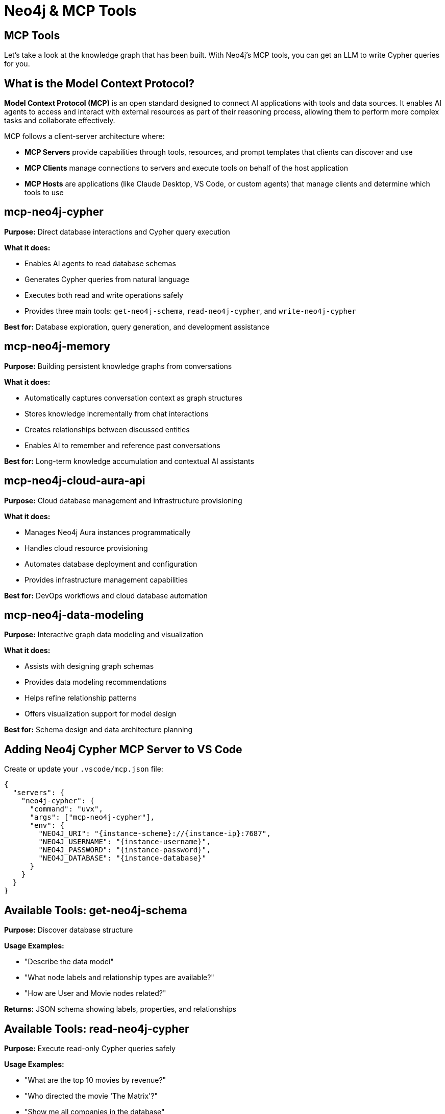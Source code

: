 = Neo4j & MCP Tools
:order: 1
:type: lesson


[.slide.discrete]
== MCP Tools

Let's take a look at the knowledge graph that has been built. With Neo4j's MCP tools, you can get an LLM to write Cypher queries for you.

[.slide]
== What is the Model Context Protocol?

**Model Context Protocol (MCP)** is an open standard designed to connect AI applications with tools and data sources. It enables AI agents to access and interact with external resources as part of their reasoning process, allowing them to perform more complex tasks and collaborate effectively.

MCP follows a client-server architecture where:

* **MCP Servers** provide capabilities through tools, resources, and prompt templates that clients can discover and use
* **MCP Clients** manage connections to servers and execute tools on behalf of the host application
* **MCP Hosts** are applications (like Claude Desktop, VS Code, or custom agents) that manage clients and determine which tools to use

[.slide]
== mcp-neo4j-cypher

**Purpose:** Direct database interactions and Cypher query execution

**What it does:**

* Enables AI agents to read database schemas
* Generates Cypher queries from natural language
* Executes both read and write operations safely
* Provides three main tools: `get-neo4j-schema`, `read-neo4j-cypher`, and `write-neo4j-cypher`

**Best for:** Database exploration, query generation, and development assistance

[.slide]
== mcp-neo4j-memory

**Purpose:** Building persistent knowledge graphs from conversations

**What it does:**

* Automatically captures conversation context as graph structures
* Stores knowledge incrementally from chat interactions
* Creates relationships between discussed entities
* Enables AI to remember and reference past conversations

**Best for:** Long-term knowledge accumulation and contextual AI assistants

[.slide]
== mcp-neo4j-cloud-aura-api

**Purpose:** Cloud database management and infrastructure provisioning

**What it does:**

* Manages Neo4j Aura instances programmatically
* Handles cloud resource provisioning
* Automates database deployment and configuration
* Provides infrastructure management capabilities

**Best for:** DevOps workflows and cloud database automation

[.slide]
== mcp-neo4j-data-modeling

**Purpose:** Interactive graph data modeling and visualization

**What it does:**

* Assists with designing graph schemas
* Provides data modeling recommendations
* Helps refine relationship patterns
* Offers visualization support for model design

**Best for:** Schema design and data architecture planning


[.slide]
== Adding Neo4j Cypher MCP Server to VS Code

Create or update your `.vscode/mcp.json` file:

[source,json]
----
{
  "servers": {
    "neo4j-cypher": {
      "command": "uvx",
      "args": ["mcp-neo4j-cypher"],
      "env": {
        "NEO4J_URI": "{instance-scheme}://{instance-ip}:7687",
        "NEO4J_USERNAME": "{instance-username}",
        "NEO4J_PASSWORD": "{instance-password}",
        "NEO4J_DATABASE": "{instance-database}"
      }
    }
  }
}
----


[.slide]
== Available Tools: get-neo4j-schema

**Purpose:** Discover database structure

**Usage Examples:**

* "Describe the data model"
* "What node labels and relationship types are available?"
* "How are User and Movie nodes related?"

**Returns:** JSON schema showing labels, properties, and relationships

[.slide]
== Available Tools: read-neo4j-cypher

**Purpose:** Execute read-only Cypher queries safely

**Usage Examples:**

* "What are the top 10 movies by revenue?"
* "Who directed the movie 'The Matrix'?"
* "Show me all companies in the database"

**Safety:** Only allows read operations, preventing data modification

[.slide]
== Available Tools: write-neo4j-cypher

**Purpose:** Execute write operations (requires approval)

**Usage Examples:**

* "Create a new user named Sarah"
* "Add a 5-star rating from John to The Godfather"
* "Update the company revenue for Apple"

**Safety:** Requires explicit approval in most AI hosts


[.slide]
== Try it out

When you add the MCP server, you will see a line of buttons appear above the configuration.
If the server is not running, click **Start Server**.

Once the server is running, open up Chat, enable Agent mode, and prompt the LLM with questions about the knowledge graph:

* [copy]#What tools do you have available?#
* [copy]#Describe my knowledge graph#
* [copy]#How many documents are in the database?#
* [copy]#Which asset manager has the highest exposure to $MCD?#


read::Continue[]


[.summary]
== Summary

In this lesson, you learned about the Model Context Protocol (MCP) and how Neo4j's MCP servers can enhance your GraphRAG development workflow.

You discovered four specialized Neo4j MCP servers:

* **mcp-neo4j-cypher** for database interactions
* **mcp-neo4j-memory** for conversation knowledge graphs
* **mcp-neo4j-cloud-aura-api** for cloud management
* **mcp-neo4j-data-modeling** for schema design

You also learned how to set up the Neo4j Cypher MCP server in VS Code and Claude Desktop, and understand the three main tools it provides for schema discovery, read operations, and write operations.

MCP tools enable natural language database interactions, making GraphRAG development more efficient and accessible.
